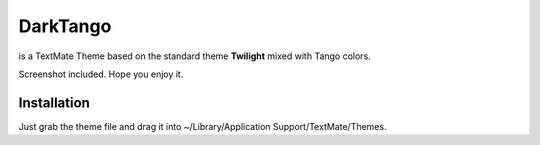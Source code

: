 DarkTango
=========

is a TextMate Theme based on the standard theme **Twilight** mixed with Tango colors.

Screenshot included. Hope you enjoy it.

Installation
------------

Just grab the theme file and drag it into ~/Library/Application Support/TextMate/Themes.
